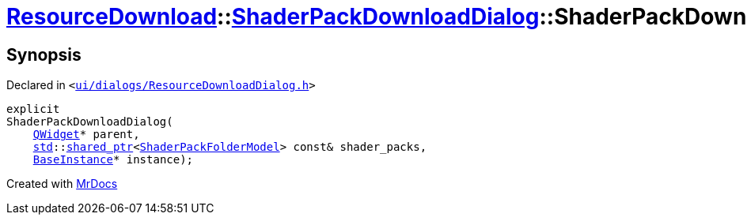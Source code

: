 [#ResourceDownload-ShaderPackDownloadDialog-2constructor]
= xref:ResourceDownload.adoc[ResourceDownload]::xref:ResourceDownload/ShaderPackDownloadDialog.adoc[ShaderPackDownloadDialog]::ShaderPackDownloadDialog
:relfileprefix: ../../
:mrdocs:


== Synopsis

Declared in `&lt;https://github.com/PrismLauncher/PrismLauncher/blob/develop/launcher/ui/dialogs/ResourceDownloadDialog.h#L158[ui&sol;dialogs&sol;ResourceDownloadDialog&period;h]&gt;`

[source,cpp,subs="verbatim,replacements,macros,-callouts"]
----
explicit
ShaderPackDownloadDialog(
    xref:QWidget.adoc[QWidget]* parent,
    xref:std.adoc[std]::xref:std/shared_ptr.adoc[shared&lowbar;ptr]&lt;xref:ShaderPackFolderModel.adoc[ShaderPackFolderModel]&gt; const& shader&lowbar;packs,
    xref:BaseInstance.adoc[BaseInstance]* instance);
----



[.small]#Created with https://www.mrdocs.com[MrDocs]#
